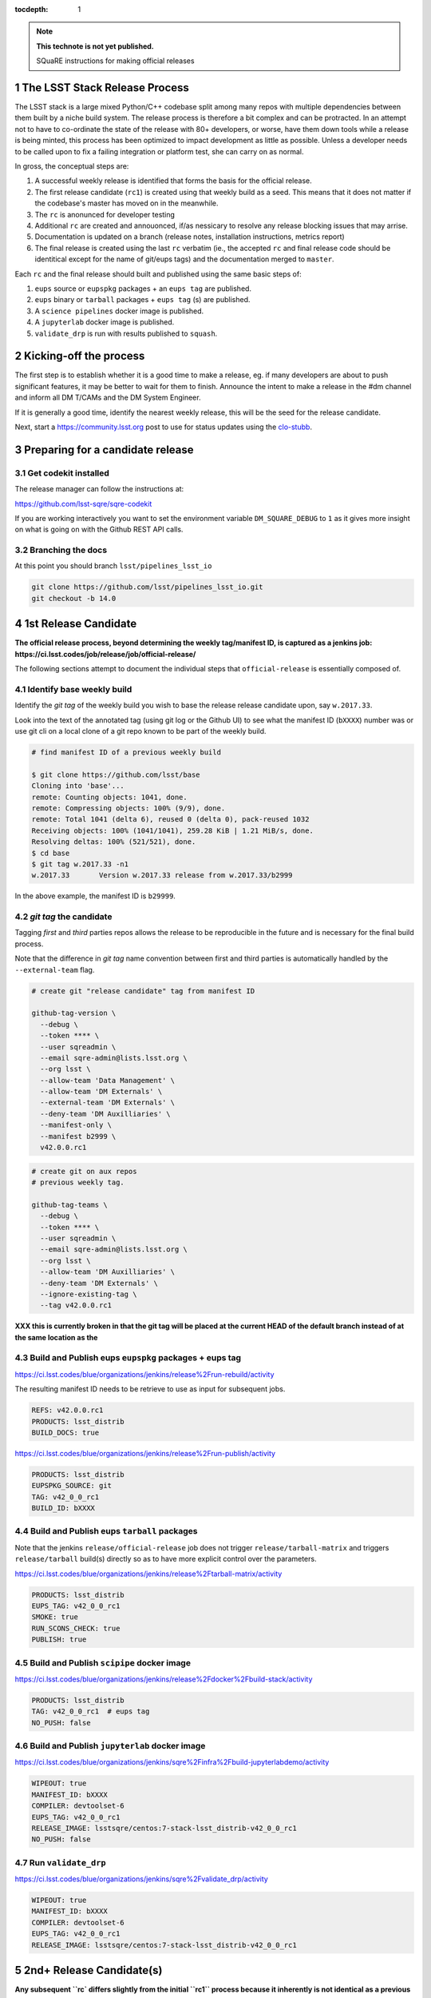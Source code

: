 ..
  Technote content.

  See https://developer.lsst.io/docs/rst_styleguide.html
  for a guide to reStructuredText writing.

  Do not put the title, authors or other metadata in this document;
  those are automatically added.

  Use the following syntax for sections:

  Sections
  ========

  and

  Subsections
  -----------

  and

  Subsubsections
  ^^^^^^^^^^^^^^

  To add images, add the image file (png, svg or jpeg preferred) to the
  _static/ directory. The reST syntax for adding the image is

  .. figure:: /_static/filename.ext
     :name: fig-label
     :target: http://target.link/url

     Caption text.

   Run: ``make html`` and ``open _build/html/index.html`` to preview your work.
   See the README at https://github.com/lsst-sqre/lsst-technote-bootstrap or
   this repo's README for more info.

   Feel free to delete this instructional comment.

:tocdepth: 1

.. Please do not modify tocdepth; will be fixed when a new Sphinx theme is shipped.

.. sectnum::

.. Add content below. Do not include the document title.

.. note::

   **This technote is not yet published.**

   SQuaRE instructions for making official releases



The LSST Stack Release Process
------------------------------

The LSST stack is a large mixed Python/C++ codebase split among many repos with
multiple dependencies between them built by a niche build system. The release
process is therefore a bit complex and can be protracted. In an attempt not to
have to co-ordinate the state of the release with 80+ developers, or worse,
have them down tools while a release is being minted, this process has been
optimized to impact development as little as possible. Unless a developer needs
to be called upon to fix a failing integration or platform test, she can carry
on as normal.

In gross, the conceptual steps are:

#. A successful weekly release is identified that forms the basis for the
   official release.

#. The first release candidate (``rc1``) is created using that weekly build as a seed.
   This means that it does not matter if the codebase's master has moved on in
   the meanwhile.

#. The ``rc`` is anonunced for developer testing

#. Additional ``rc`` are created and annouonced, if/as nessicary to resolve
   any release blocking issues that may arrise.

#. Documentation is updated on a branch (release notes, installation
   instructions, metrics report)

#. The final release is created using the last ``rc`` verbatim (ie., the
   accepted ``rc`` and final release code should be identitical except for the
   name of git/eups tags) and the documentation merged to ``master``.

Each ``rc`` and the final release should built and published using the same
basic steps of:

#. ``eups`` source or ``eupspkg`` packages + an ``eups tag`` are published.

#. ``eups`` binary or ``tarball`` packages + ``eups tag`` (s) are published.

#. A ``science pipelines`` docker image is published.

#. A ``jupyterlab`` docker image is published.

#. ``validate_drp`` is run with results published to ``squash``.


Kicking-off the process
-----------------------

The first step is to establish whether it is a good time to make a release, eg.
if many developers are about to push significant features, it may be better to
wait for them to finish. Announce the intent to make a release in the #dm
channel and inform all DM T/CAMs and the DM System Engineer.

If it is generally a good time, identify the nearest weekly release, this will
be the seed for the release candidate.

Next, start a https://community.lsst.org post to use for status updates using
the clo-stubb_.


Preparing for a candidate release
---------------------------------

Get codekit installed
^^^^^^^^^^^^^^^^^^^^^

The release manager can follow the instructions at:

https://github.com/lsst-sqre/sqre-codekit

If you are working interactively you want to set the environment variable
``DM_SQUARE_DEBUG`` to ``1`` as it gives more insight on what is going on with
the Github REST API calls.



Branching the docs
^^^^^^^^^^^^^^^^^^

At this point you should branch ``lsst/pipelines_lsst_io``

.. code-block:: bash

   git clone https://github.com/lsst/pipelines_lsst_io.git
   git checkout -b 14.0

1st Release Candidate
---------------------

**The official release process, beyond determining the weekly tag/manifest ID,
is captured as a jenkins job:
https://ci.lsst.codes/job/release/job/official-release/**

The following sections attempt to document the individual steps that
``official-release`` is essentially composed of.

Identify base weekly build
^^^^^^^^^^^^^^^^^^^^^^^^^^

Identify the *git tag* of the weekly build you wish to base the release
release candidate upon, say ``w.2017.33``.

Look into the text of the annotated tag (using git log or the Github UI) to see
what the manifest ID (``bXXXX``) number was or use git cli on a local clone of
a git repo known to be part of the weekly build.

.. code-block:: bash

    # find manifest ID of a previous weekly build

    $ git clone https://github.com/lsst/base
    Cloning into 'base'...
    remote: Counting objects: 1041, done.
    remote: Compressing objects: 100% (9/9), done.
    remote: Total 1041 (delta 6), reused 0 (delta 0), pack-reused 1032
    Receiving objects: 100% (1041/1041), 259.28 KiB | 1.21 MiB/s, done.
    Resolving deltas: 100% (521/521), done.
    $ cd base
    $ git tag w.2017.33 -n1
    w.2017.33       Version w.2017.33 release from w.2017.33/b2999

In the above example, the manifest ID is ``b29999``.

*git tag* the candidate
^^^^^^^^^^^^^^^^^^^^^^^

Tagging *first* and *third* parties repos allows the release to be reproducible in
the future and is necessary for the final build process.

Note that the difference in *git tag* name convention between first and third
parties is automatically handled by the ``--external-team`` flag.

.. code-block:: bash

   # create git "release candidate" tag from manifest ID

   github-tag-version \
     --debug \
     --token **** \
     --user sqreadmin \
     --email sqre-admin@lists.lsst.org \
     --org lsst \
     --allow-team 'Data Management' \
     --allow-team 'DM Externals' \
     --external-team 'DM Externals' \
     --deny-team 'DM Auxilliaries' \
     --manifest-only \
     --manifest b2999 \
     v42.0.0.rc1

.. code-block:: bash

    # create git on aux repos
    # previous weekly tag.

    github-tag-teams \
      --debug \
      --token **** \
      --user sqreadmin \
      --email sqre-admin@lists.lsst.org \
      --org lsst \
      --allow-team 'DM Auxilliaries' \
      --deny-team 'DM Externals' \
      --ignore-existing-tag \
      --tag v42.0.0.rc1

**XXX this is currently broken in that the git tag will be placed at the
current HEAD of the default branch instead of at the same location as the**

Build and Publish eups ``eupspkg`` packages + eups tag
^^^^^^^^^^^^^^^^^^^^^^^^^^^^^^^^^^^^^^^^^^^^^^^^^^^^^^

https://ci.lsst.codes/blue/organizations/jenkins/release%2Frun-rebuild/activity

The resulting manifest ID needs to be retrieve to use as input for subsequent
jobs.

.. code-block::

    REFS: v42.0.0.rc1
    PRODUCTS: lsst_distrib
    BUILD_DOCS: true

https://ci.lsst.codes/blue/organizations/jenkins/release%2Frun-publish/activity

.. code-block::

    PRODUCTS: lsst_distrib
    EUPSPKG_SOURCE: git
    TAG: v42_0_0_rc1
    BUILD_ID: bXXXX

Build and Publish eups ``tarball`` packages
^^^^^^^^^^^^^^^^^^^^^^^^^^^^^^^^^^^^^^^^^^^

Note that the jenkins ``release/official-release`` job does not trigger
``release/tarball-matrix`` and triggers ``release/tarball`` build(s) directly
so as to have more explicit control over the parameters.

https://ci.lsst.codes/blue/organizations/jenkins/release%2Ftarball-matrix/activity

.. code-block::

    PRODUCTS: lsst_distrib
    EUPS_TAG: v42_0_0_rc1
    SMOKE: true
    RUN_SCONS_CHECK: true
    PUBLISH: true

Build and Publish ``scipipe`` docker image
^^^^^^^^^^^^^^^^^^^^^^^^^^^^^^^^^^^^^^^^^^

https://ci.lsst.codes/blue/organizations/jenkins/release%2Fdocker%2Fbuild-stack/activity

.. code-block::

    PRODUCTS: lsst_distrib
    TAG: v42_0_0_rc1  # eups tag
    NO_PUSH: false

Build and Publish ``jupyterlab`` docker image
^^^^^^^^^^^^^^^^^^^^^^^^^^^^^^^^^^^^^^^^^^^^^

https://ci.lsst.codes/blue/organizations/jenkins/sqre%2Finfra%2Fbuild-jupyterlabdemo/activity

.. code-block::

    WIPEOUT: true
    MANIFEST_ID: bXXXX
    COMPILER: devtoolset-6
    EUPS_TAG: v42_0_0_rc1
    RELEASE_IMAGE: lsstsqre/centos:7-stack-lsst_distrib-v42_0_0_rc1
    NO_PUSH: false

Run ``validate_drp``
^^^^^^^^^^^^^^^^^^^^

https://ci.lsst.codes/blue/organizations/jenkins/sqre%2Fvalidate_drp/activity

.. code-block::

    WIPEOUT: true
    MANIFEST_ID: bXXXX
    COMPILER: devtoolset-6
    EUPS_TAG: v42_0_0_rc1
    RELEASE_IMAGE: lsstsqre/centos:7-stack-lsst_distrib-v42_0_0_rc1

2nd+ Release Candidate(s)
-------------------------

**Any subsequent ``rc` differs slightly from the initial ``rc1`` process
because it inherently is not identical as a previous ``git tag`` (if it was,
there would be no reason to produce another ``rc``). The creation of a git
release branch prior to ``rc1`` would eliminate the differences.**

Branch, Merge, Tag
^^^^^^^^^^^^^^^^^^

Any git repository that needs to be modified for additional ``rc`` should be
**branched**, have the nessicary changes merged (**TBD**: merge to master and
cherry-pick to release branch or merge to release branch and merge to
``master``???)

Produce new manifest (``manifest ID``)
^^^^^^^^^^^^^^^^^^^^^^^^^^^^^^^^^^^^^^

Use manifest ID as input to the first ``rc`` process
^^^^^^^^^^^^^^^^^^^^^^^^^^^^^^^^^^^^^^^^^^^^^^^^^^^^

Final Release
-------------

Note that a *Final Release* differs from a *Release Candidate* in that the DM
internal/first party git repositories receive a *git tag* that *does not* have
an alphabetic prefix (eg., ``v``).  This has the effect of changing the *eups*
version strings as ``lsst-build`` sets the *eups* product version based on the
most recent git ref that has an *integer* as the first character.

As consequene of this behavior is that the final git tag **must** be present
prior to the production of ``eupspkg``/*eups tag*.

Final tag
^^^^^^^^^

XXX failures are now fatal...

Now it's time to lay down the final git tag. For repositories that have already
been branched with the ``14.0`` ref, that will fail, which is fine.

This is mostly a repeat of the process for laying down the candidate tag but
this time we use numeric tags so that eups will see them:

.. code-block:: bash

   # tag repos involved in the final candidate as the final build

   github-tag-version \
     --org lsst \
     --allow-team 'Data Management' \
     --allow-team 'DM Externals' \
     --external-team 'DM Externals' \
     --deny-team 'DM Auxilliaries' \
     --debug \
     --candidate 'v14_0_rc2 \
     '14.0' 'b3176'


Release build
^^^^^^^^^^^^^

- Submit the run-rebuild job with your parameters (eg. ``14.0`` ``v14.0``)

- At this point you should not be seeing master-g type references as eups
  versions. Everything should have a tag-derived version such as ``14.0`` if
  they are a DM repo and their semantic tag (eg. ``pyfits 3.0``) if they are
  external.  If you see one, you need to chase down why. The only situation
  that should happen is if a third party but a branch is used for LSST
  development that lacks any other type of semantic versioning (in the ``14.0``
  release this included starlink_ast and jointcal_cholmod.

- Note your final ``bNNNN`` number for the publish (either from the build log
  or by looking at the next of the annotated ``14.0`` tag on any repo eg. afw).

- Submit the run-publish job making sure you have selected ``package`` and not
  ``git`` as the option.

Branching lsst
^^^^^^^^^^^^^^^

In this process we make use of the fact that git doesn't care whether a ref is
a tag or a branch to constrain the number of branches to repositories that need
retroactive maintenance or need to be available in more than one cadence. One
such example is the ``lsst`` repo since it contains ``newinstall.sh`` which
sets the version of eups, and that may be different for an official release
than the current bleed.

The first repo that should be branched is ``lsst/lsst``:

.. code-block:: bash

   git clone https://github.com/lsst/lsst.git
   git checkout -b 14.0

Now in ``lsst/scripts/newinstall.sh`` change the canonical reference for this
newinstall to be one associated with the current branch::

  NEWINSTALL="https://raw.githubusercontent.com/lsst/lsst/14.0/scripts/newinstall.sh"

and commit and push.

This means that if you need to update ``newinstall.sh`` for bleed users,
official-release users will not be prompted to update to the latest version,
but will phone home against their official-release branch for hotfixes.

Also double-check for other things that might need to be updated, like the
documentation links (though these should really be fixed on master prior to
branching or cherry-picked back).


Doc update: newinstall.rst
^^^^^^^^^^^^^^^^^^^^^^^^^^

Update the ``newinstall.rst`` page on your release branch of pipelines_lsst_io
with the new download location of the newinstall.sh script.

Other OS checking
^^^^^^^^^^^^^^^^^

While we only officially support the software on certain platforms
(`RHEL/CentOS 7` is the reference, and we CI `MacOS` and `RHEL 6`), we check in
a number of other popular platforms (eg `Ubuntu`, newer versions of `CentOS`
etc) by spinning up machines on Digital Ocean (typically) and following the
user install instructions. This also allows us to check the user from-scratch
installation instructions including the pre-requisites.

Documentation
-------------

Documentation to be collected for the release notes in ``pipelines_lsst_io``
is:

- Release notes from the T/CAMs for Pipelines, SUI, and DAX
- Characterization report from the DM or SQuaRE scientist
- Known issues and pre-requisites from the T/CAM for SQuaRE
- Before merging to master, ask the Documentation Engineer to review


.. _clo-stubb:

c.l.o stubb
-----------

.. code-block:: none

  Here is where we currently are in the release process. Current step in bold.

  Summary
  -----------

  Release is complete

  Precursor Steps
  ---------------------------------

  1. Identify any pre-release blockers ("must-have features") :tools:
  2. Wait for them to clear


  Release Engineering Steps
  -------------------------------

  1. Eups publish rc1 candidate (based on b2748) (also w_2017_33)
  1. Git Tag v14.0-rc1
  1. Branch v14 of newinstall.sh
  1. **Wait for first round of bugs to clear**
  1.Repeat last 2 steps, -rcN candidates  <-- final candidate is rc1 [yay!]
  1. Confirm DM Externals are at stable tags
  1. Tag DM Auxilliary (non-lsst_distrib) repos
  1. Full OS testing (see https://ls.st/faq )
  1. Git Tag 14.0, rebuild, eups publish

  Binary release steps
  ------------------------

  1. Produce factory binaries
  1. Test factory binaries
  1. Gather contributed binaries

  Documentation Steps
  -------------------------

  1. Update Prereqs/Install
  1. Update Known Issues
  1. Gather Release notes
  1. Gather Metrics report
  1. **Email announcement**


Github teams
------------

There are three "special" teams in the LSST Github org:

- ``Data Management``

- ``DM Externals``

- ``DM Auxilliaries``

These are used in the release process in the following way:

- ``Data Management`` repos are a dependency of ``lsst_distrib`` and should be
  tagged with the bare release version, eg. ``14.0``, unless the repo is also a
  member of the ``DM Externals`` team.  All repos tagged as part of a release
  should be members of the ``Data Management`` team to ensure that DM
  developers are able to modify all components of a release.

- ``DM Externals`` also indicates a dependency of ``lsst_distrib`` but one that
  is tagged with a ``v`` prefix in front of the release version. Eg., ``v14.0``
  This is required because ``lsst-build`` derives the eups product version
  string from git tags that begin with a number.  DM developers prefer that
  eups display external packages version string rather than of a DM composite
  release. Thus the ``v`` prefix causes the git tag to be ignored by
  ``lsst_distrib``.  "External" repos must not also be members of ``DM
  Auxilliaries``.

- ``DM Auxilliaries`` are repos that we want to snapshot as part of a release
  but are not an eups dependency of ``lsst_distrib``. "Aux" repos must not also
  be members of ``DM Externals``.


Format of "tags"
----------------

git tags
^^^^^^^^

- DM produced code this is part of an "official" release  **must** have a git
  tag that starts with a *number*

- "official" release git tags on external/third-party software that DM has
  repackaged must be prefixed with a ``v`` but are otherwise identical to that
  on DM produced code. Eg., ``42.0.0 -> v42.0.0``

- Non-"official" releases, release candidates, weekly builds, etc. **must**
  start with a *letter*

- **shall** only use ``[a-z]``, ``[0-9]``, and ``.``

  * *lowercase* latin alphabet characters **shall** be used; *uppercase*
    characters are forbidden

  * These common characters **must not** be used: ``-``, ``_``, ``/``


Examples of *valid* (good) git tags

.. code-block:: none

  # unofficial builds
  d.2038.01.19
  w.2038.03

  # release candidate
  v42.0.0.rc99

  # official release of DM produced code
  42.0.0

  # official release of external/third-party product
  v42.0.0

Examples of *invalid* (bad) git tags

.. code-block:: none

  d_2038_01_19
  w_2038_03
  v42-0-0-rc99
  42_0_0
  v42_0_0
  foo/bar

eups tags
^^^^^^^^^

- **must not** start with a numeric value

- **shall** only use ``[a-z]``, ``[0-9]``, and ``_``

  * *lowercase* latin alphabet characters **shall** be used; *uppercase*
    characters are forbidden

  * EUPS reportedly has or has had problems with ``.`` and ``-``

- official releases and release candidates **must** be prefixed with ``v``


Examples of *valid* (good) eups tags

.. code-block:: none

  # unofficial builds
  d_2038_01_19
  w_2038_03

  # release candidate
  v42_0_0_rc99

  # official release of DM produced code AND external/third-party product
  v42_0_0

Examples of *invalid* (bad) eup tags

.. code-block:: none

  123
  d.2038.01.19
  w.2038.03
  v42_0_0-rc99
  42.0.0
  v42.0.0
  foo/bar

git <-> eups tag conversion
^^^^^^^^^^^^^^^^^^^^^^^^^^^

The "tags" along each row in the following table should be considered
equivalent conversions.

============  ============  ========
internal git  external git  eups tag
============  ============  ========
d.2038.01.19  d.2038.01.19  d_2038_01_19
w.2038.03     w.2038.03     w_2038_03
v42.0.0.rc99  v42.0.0.rc99  v42_0_0_rc99
42.0.0        v42.0.0       v42_0_0
============  ============  ========

Conda Environment/Packages Update
---------------------------------

There are conflicting pressures of updating the conda package list frequently
to minimize the ammount of [likely] breakage at one time and resisting changes
as the git ``sha1`` of the conda environment files is used to defined the
``ABI`` of the eups ``tarball`` packages.

Adding a new Conda package
^^^^^^^^^^^^^^^^^^^^^^^^^^

#. The name of the package needs to "bleed" or un-versioned environment files in
   the ``lsst/lsstsw`` repo. Which are:

    - https://github.com/lsst/lsstsw/blob/master/etc/conda3_bleed-linux-64.txt
    - https://github.com/lsst/lsstsw/blob/master/etc/conda3_bleed-osx-64.txt

    These env files are currently kept in the original conda environment file
    format and have not yet been migrated to the newer ``yaml`` based format as
    it only works with fairly recent conda releases. (*TODO* migrate to `yaml`
    format after DM-14011 is merged).

    The bleed env files should be keep in sync with the *exception* of the
    ``nomkl`` package, which is required on ``linux``.  Also note that the env
    files should be kept sorted to allow for clean ``diff`` s.

#. The regular conda env files need to be updated by running a fresh install
   with ``deploy -b``` (bleed install) and then manually exporting the env to a
   file.  A side effect of this is other package versions will almost certainly
   change and this **is an ABI breaking event**. The existing env files are:

    - https://github.com/lsst/lsstsw/blob/master/etc/conda3_packages-linux-64.txt
    - https://github.com/lsst/lsstsw/blob/master/etc/conda3_packages-osx-64.txt

    ``conda list -e`` should be run on ``linux`` and ``osx`` installs and the
    results committed for both platforms as **a single commit** so that the the
    abbrev sha1 of the latest commit for both files will be the same.

#. As an abbreviated sha1 of the ``lsst/lsstsw`` repo is used to select which
   [version of] conda env files are used and to define the eups binary tarball
   "ABI", jenkins needs to know this value to ensure that ``newinstall.sh`` is
   explicitly using the correct ref and to construct the paths of the tarball
   ``EUPS_PKGROOT`` s.  The ``lsstsw_ref`` / ``LSST_LSSTSW_REF`` needs to be
   updated at:

    - https://github.com/lsst-sqre/jenkins-dm-jobs/blob/master/etc/scipipe/build_matrix.yaml#L10
    - https://github.com/lsst/lsst/blob/master/scripts/newinstall.sh#L33

#. The ~last major release should be rebuilt in the new "ABI" ``EUPS_PKGROOT`` so
   that that newinstall.sh from master will still be able to do a binary
   install of the current major release.  This may be done by triggering a
   jenknins ``release/tarball-matrix`` build.
